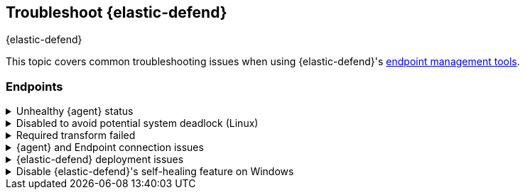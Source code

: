 [[ts-management]]
== Troubleshoot {elastic-defend}
++++
<titleabbrev>{elastic-defend}</titleabbrev>
++++

This topic covers common troubleshooting issues when using {elastic-defend}'s <<sec-manage-intro, endpoint management tools>>.

[discrete]
[[ts-endpoints]]
=== Endpoints

[discrete]
[[ts-unhealthy-agent]]
.Unhealthy {agent} status
[%collapsible]
====
In some cases, an `Unhealthy` {agent} status may be caused by a failure in the {elastic-defend} integration policy. In this situation, the integration and any failing features are flagged on the agent details page in {fleet}. Expand each section and subsection to display individual responses from the agent.

TIP: Integration policy response information is also available from the *Endpoints* page in the {security-app} (*Manage* -> *Endpoints*, then click the link in the *Policy status* column).

[role="screenshot"]
image::images/unhealthy-agent-fleet.png[Agent details page in {fleet} with Unhealthy status and integration failures]

Common causes of failure in the {elastic-defend} integration policy include missing prerequisites or unexpected system configuration. Consult the following topics to resolve a specific error:

- <<system-extension-endpoint,Approve the system extension for {elastic-endpoint}>> (macOS)
- <<enable-fda-endpoint,Enable Full Disk Access for {elastic-endpoint}>> (macOS)
- <<linux-deadlock,Resolve a potential system deadlock>> (Linux)

TIP: If the {elastic-defend} integration policy is not the cause of the `Unhealthy` agent status, refer to {fleet-guide}/fleet-troubleshooting.html[{fleet} troubleshooting] for help with the {agent}.
====

[discrete]
[[linux-deadlock]]
.Disabled to avoid potential system deadlock (Linux)
[%collapsible]
====
If you have an `Unhealthy` {agent} status with the message `Disabled due to potential system deadlock`, that means malware protection was disabled on the {elastic-defend} integration policy due to errors while monitoring a Linux host.

You can resolve the issue by configuring the policy's <<linux-file-monitoring,advanced settings>> related to *fanotify*, a Linux feature that monitors file system events. By default, {elastic-defend} works with fanotify to monitor specific file system types that Elastic has tested for compatibility, and ignores other unknown file system types.

If your network includes nonstandard, proprietary, or otherwise unrecognized Linux file systems that cause errors while being monitored, you can configure {elastic-defend} to ignore those file systems. This allows {elastic-defend} to resume monitoring and protecting the hosts on the integration policy.

CAUTION: Ignoring file systems can create gaps in your security coverage. Use additional security layers for any file systems ignored by {elastic-defend}.

To resolve the potential system deadlock error:

. Go to *Manage* -> *Policies*, then click a policy's name.

. Scroll to the bottom of the policy and click *Show advanced settings*.

. In the setting `linux.advanced.fanotify.ignored_filesystems`, enter a comma-separated list of file system names to ignore, as they appear in `/proc/filesystems` (for example: `ext4,tmpfs`). Refer to <<find-file-system-names>> for more on determining the file system names.

. Click *Save*. 
+
Once you save the policy, malware protection is re-enabled.
====

[discrete]
[[ts-transform-failed]]
.Required transform failed
[%collapsible]
====
If you encounter a `“Required transform failed”` notice on the Endpoints page, you can usually resolve the issue by restarting the transform. Refer to {ref}/transforms.html[Transforming data] for more information about transforms.

[role="screenshot"]
image::images/endpoints-transform-failed.png[Endpoints page with Required transform failed notice]

To restart a transform that’s not running:

. Go to *Kibana* -> *Stack Management* -> *Data* -> *Transforms*.
. Enter `endpoint.metadata` in the search box to find the transforms for {elastic-defend}.
. Click the *Actions* menu (*...*) and do one of the following for each transform, depending on the value in the *Status* column:
* `stopped`: Select *Start* to restart the transform. 
* `failed`: Select *Stop* to first stop the transform, and then select *Start* to restart it.
+
[role="screenshot"]
image::images/transforms-start.png[Transforms page with Start option selected]

. On the confirmation message that displays, click *Start* to restart the transform.
. The transform’s status changes to `started`. If it doesn't change, refresh the page.
====

[discrete]
[[ts-agent-connection]]
.{agent} and Endpoint connection issues
[%collapsible]
====

After {agent} installs Endpoint, Endpoint connects to {agent} over a local relay connection to report its health status and receive policy updates and response action requests. If that connection cannot be established, the {elastic-defend} integration will cause {agent} to be in an `Unhealthy` status, and Endpoint won't operate properly.

[float]
==== Identify if the issue is happening

You can identify if this issue is happening in the following ways:

* Run {agent}'s status command:
+
--
** `sudo /opt/Elastic/Agent/elastic-agent status` (Linux)
** `sudo /Library/Elastic/Agent/elastic-agent status` (macOS)
** `c:\Program Files\Elastic\Agent\elastic-agent.exe status` (Windows)
--
+
If the status result for `endpoint-security` says that Endpoint has missed check-ins or `localhost:6788` cannot be bound to, it might indicate this problem is occurring.

* If the problem starts happening right after installing Endpoint, check the value of `fleet.agent.id` in the following file:
+
--
** `/opt/Elastic/Endpoint/elastic-endpoint.yaml` (Linux)
** `/Library/Elastic/Endpoint/elastic-endpoint.yaml` (macOS)
** `c:\Program Files\Elastic\Endpoint\elastic-endpoint.yaml` (Windows)
--
+
If the value of `fleet.agent.id` is `00000000-0000-0000-0000-000000000000`, this indicates this problem is occurring.
+
NOTE: If this problem starts happening after Endpoint has already been installed and working properly, then this value will have changed even though the problem is happening.

[float]
==== Examine Endpoint logs

If you've confirmed that the issue is happening, you can look at Endpoint log messages to identify the cause:

* `Failed to find connection to validate. Is Agent listening on 127.0.0.1:6788?` or `Failed to validate connection. Is Agent running as root/admin?` means that Endpoint is not able to create an initial connection to {agent} over port `6788`.

* `Unable to make GRPC connection in deadline(60s). Fetching connection info again` means that Endpoint's original connection to {agent} over port `6788` worked, but the connection over port `6789` is failing.

[float]
==== Resolve the issue

To debug and resolve the issue, follow these steps:

. Since 8.7.0, Endpoint diagnostics contain a file named `analysis.txt` that contains information about what may cause this issue. As of 8.11.2, {agent} diagnostics automatically include Endpoint diagnostics. For previous versions, you can gather Endpoint diagnostics by running:
** `sudo /opt/Elastic/Endpoint/elastic-endpoint diagnostics` (Linux)
** `sudo /Library/Elastic/Endpoint/elastic-endpoint diagnostics` (macOS)
** `c:\Program Files\Elastic\Endpoint\elastic-endpoint.exe diagnostics` (Windows)

. Make sure nothing else on your device is listening on ports `6788` or `6789` by running:
** `sudo netstat -anp --tcp` (Linux)
** `sudo netstat -an -f inet` (macOS)
** `netstat -an` (Windows)

. Make sure `localhost` can be resolved to `127.0.0.1` by running:
** `ping -4 -c 1 localhost` (Linux)
** `ping -c 1 localhost` (macOS)
** `ping -4 localhost` (Windows)
====

[discrete]
[[defend-deployment]]
.{elastic-defend} deployment issues
[%collapsible]
====

After deploying {elastic-defend}, you might encounter warnings or errors in the endpoint's **Policy status** in {fleet} if your mobile device management (MDM) is misconfigured or certain permissions for {elastic-endpoint} aren't granted. The following sections explain issues that can cause warnings or failures in the endpoint's policy status.

[float]
==== Connect Kernel has failed

This means that the system extension or kernel extension was not approved. Consult the following topics for approving the system extension with or without MDM:

* <<system-extension-jamf, Approve the system extension with MDM>>
* <<system-extension-endpoint, Approve the system extension without MDM>>

You can validate the system extension is loaded by running:

[source,shell]
----------------------------------
sudo systemextensionsctl list | grep co.elastic.systemextension
----------------------------------

In the command output, the system extension should be marked as "active enabled".

[float]
==== Connect Kernel has failed and the system extension is loaded

If the system extension is loaded and kernel connection still fails, this means that Full Disk Access was not granted. {elastic-endpoint} requires Full Disk Access to subscribe to system events through the {elastic-defend} framework, which is one of the primary sources of eventing information used by {elastic-endpoint}. Consult the following topics for granting Full Disk Access with or without MDM:

* <<fda-jamf, Enable Full Disk Access with MDM>>
* <<enable-fda-endpoint-ven, Enable Full Disk Access without MDM>>

You can validate that Full Disk Access is approved by running

[source,shell]
----------------------------------
sudo /Library/Elastic/Endpoint/elastic-endpoint test install
----------------------------------

If the command output doesn't contain a message about enabling Full Disk Access, the approval was successful.

[float]
==== Detect Network Events has failed

This means that the network extension content filtering was not approved. Consult the following topics for approving network content filtering with or without MDM:

* <<content-filtering-jamf, Approve network content filtering with MDM>>
* <<allow-filter-content-ven, Approve network content filtering without MDM>>

You can validate that network content filtering is approved by running

[source,shell]
----------------------------------
sudo /Library/Elastic/Endpoint/elastic-endpoint test install
----------------------------------
If the command output doesn't contain a message about approving network content filtering, the approval was successful.

[float]
==== Full Disk Access has a warning

This means that Full Disk Access was not granted for one or all {elastic-endpoint} components. Consult the following topics for granting Full Disk Access with or without MDM:

* <<fda-jamf, Enable Full Disk Access with MDM>>
* <<enable-fda-endpoint-ven, Enable Full Disk Access without MDM>>

You can validate that Full Disk Access is approved by running

[source,shell]
----------------------------------
sudo /Library/Elastic/Endpoint/elastic-endpoint test install
----------------------------------

If the command output doesn't contain a message about enabling Full Disk Access, the approval was successful.

====

[discrete]
[[disable-self-healing]]
.Disable {elastic-defend}'s self-healing feature on Windows
[%collapsible]
====

[discrete]
[[self-healing-vss-issues]]
==== Volume Snapshot Service issues

{elastic-defend}'s self-healing feature rolls back recent file system changes when a prevention alert is triggered. This feature uses the Windows Volume Snapshot Service. Although it's uncommon for this to cause issues, you can turn off this {elastic-defend} feature if needed.

If issues occur and the self-healing feature is enabled, you can turn it off by setting `windows.advanced.alerts.rollback.self_healing.enabled` to `false` in the integration policy advanced settings. Refer to <<self-healing-rollback>> for more information.

{elastic-defend} may also use the Volume Snapshot Service to ensure the feature works properly even when it's turned off. To opt out of this, set `windows.advanced.diagnostic.rollback_telemetry_enabled` to `false` in the same settings.

[discrete]
[[self-healing-compatibility-issues]]
==== Known compatibility issues

There are some known compatibility issues between {elastic-defend}'s self-healing feature and filesystem replication features, including https://learn.microsoft.com/en-us/windows-server/storage/dfs-replication/dfsr-overview[DFS Replication] and Veeam Replication. This may manifest as `DFSR Event ID 1102`:

`The DFS Replication service has temporarily stopped replication because another application is performing a backup or restore operation. Replication will resume after the backup or restore operation has finished.`

There are no known workarounds for this issue other than to disable the self-healing feature.

====
